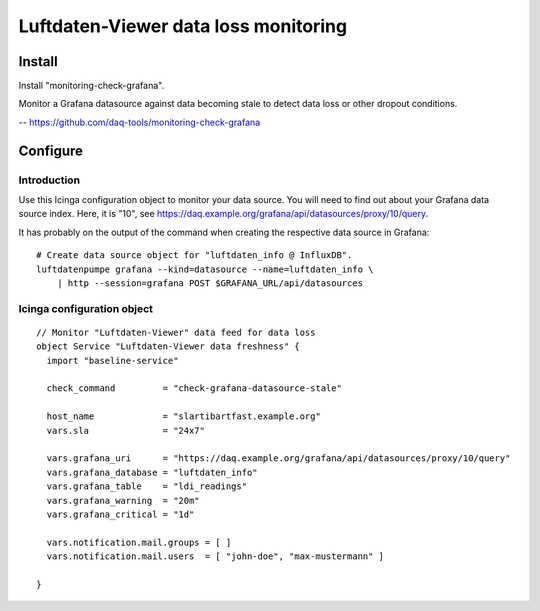 #####################################
Luftdaten-Viewer data loss monitoring
#####################################


*******
Install
*******
Install "monitoring-check-grafana".

Monitor a Grafana datasource against data becoming stale
to detect data loss or other dropout conditions.

-- https://github.com/daq-tools/monitoring-check-grafana


*********
Configure
*********

Introduction
============
Use this Icinga configuration object to monitor your data source. You will
need to find out about your Grafana data source index. Here, it is "10", see
https://daq.example.org/grafana/api/datasources/proxy/10/query.

It has probably on the output of the command when creating the respective data source in Grafana::

    # Create data source object for "luftdaten_info @ InfluxDB".
    luftdatenpumpe grafana --kind=datasource --name=luftdaten_info \
        | http --session=grafana POST $GRAFANA_URL/api/datasources


Icinga configuration object
===========================
::

    // Monitor "Luftdaten-Viewer" data feed for data loss
    object Service "Luftdaten-Viewer data freshness" {
      import "baseline-service"

      check_command         = "check-grafana-datasource-stale"

      host_name             = "slartibartfast.example.org"
      vars.sla              = "24x7"

      vars.grafana_uri      = "https://daq.example.org/grafana/api/datasources/proxy/10/query"
      vars.grafana_database = "luftdaten_info"
      vars.grafana_table    = "ldi_readings"
      vars.grafana_warning  = "20m"
      vars.grafana_critical = "1d"

      vars.notification.mail.groups = [ ]
      vars.notification.mail.users  = [ "john-doe", "max-mustermann" ]

    }
